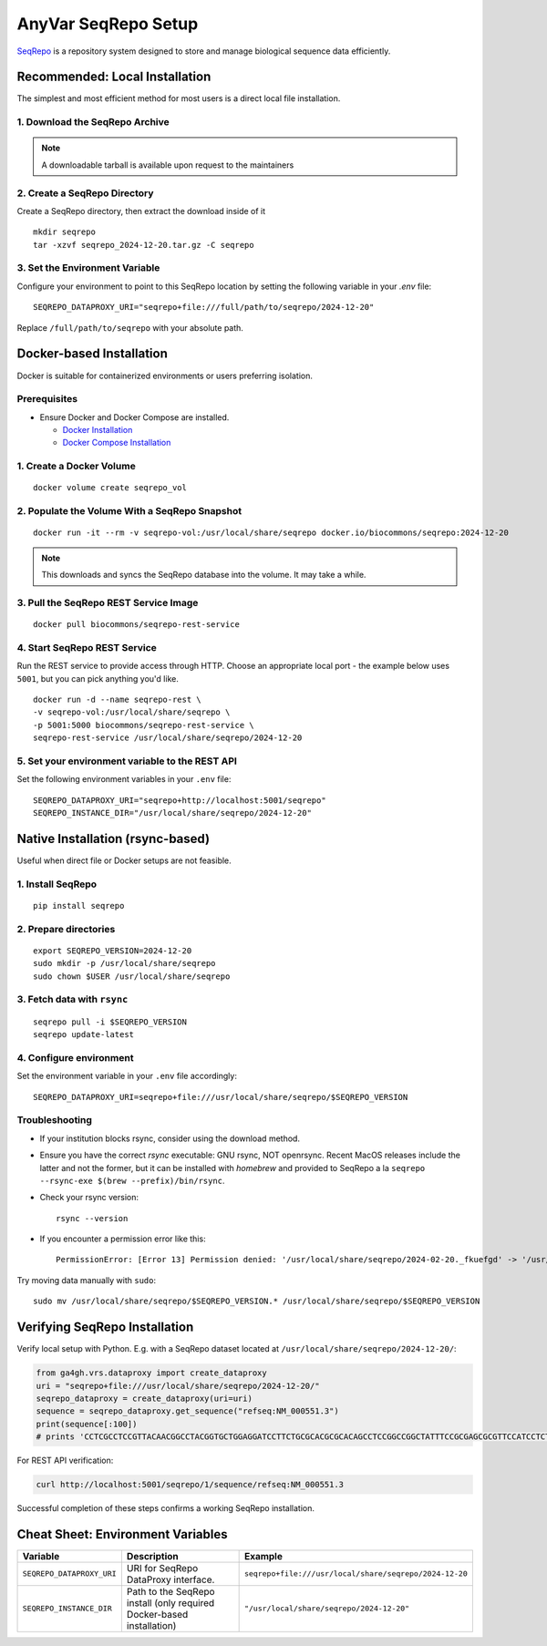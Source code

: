 .. _seqrepo-setup:

AnyVar SeqRepo Setup
!!!!!!!!!!!!!!!!!!!!

`SeqRepo <https://github.com/biocommons/seqrepo>`_ is a repository system designed to store and manage biological sequence data efficiently.

Recommended: Local Installation
===============================

The simplest and most efficient method for most users is a direct local file installation.


1. Download the SeqRepo Archive
-------------------------------

.. note::

   A downloadable tarball is available upon request to the maintainers


2. Create a SeqRepo Directory
-----------------------------

Create a SeqRepo directory, then extract the download inside of it

::

    mkdir seqrepo
    tar -xzvf seqrepo_2024-12-20.tar.gz -C seqrepo

3. Set the Environment Variable
-------------------------------

Configure your environment to point to this SeqRepo location by setting the following variable in your `.env` file: ::

    SEQREPO_DATAPROXY_URI="seqrepo+file:///full/path/to/seqrepo/2024-12-20"

Replace ``/full/path/to/seqrepo`` with your absolute path.

Docker-based Installation
=========================

Docker is suitable for containerized environments or users preferring isolation.

Prerequisites
-------------

* Ensure Docker and Docker Compose are installed.

  * `Docker Installation <https://docs.docker.com/get-docker/>`_
  * `Docker Compose Installation <https://docs.docker.com/compose/install/>`_

1. Create a Docker Volume
-------------------------

::

    docker volume create seqrepo_vol

2. Populate the Volume With a SeqRepo Snapshot
----------------------------------------------

::

	docker run -it --rm -v seqrepo-vol:/usr/local/share/seqrepo docker.io/biocommons/seqrepo:2024-12-20

.. NOTE::

    This downloads and syncs the SeqRepo database into the volume. It may take a while.

3. Pull the SeqRepo REST Service Image
--------------------------------------

::

    docker pull biocommons/seqrepo-rest-service

4. Start SeqRepo REST Service
-----------------------------

Run the REST service to provide access through HTTP. Choose an appropriate local port - the example below uses ``5001``, but you can pick anything you'd like. ::

    docker run -d --name seqrepo-rest \
    -v seqrepo-vol:/usr/local/share/seqrepo \
    -p 5001:5000 biocommons/seqrepo-rest-service \
    seqrepo-rest-service /usr/local/share/seqrepo/2024-12-20

5. Set your environment variable to the REST API
------------------------------------------------

Set the following environment variables in your ``.env`` file: ::

    SEQREPO_DATAPROXY_URI="seqrepo+http://localhost:5001/seqrepo"
    SEQREPO_INSTANCE_DIR="/usr/local/share/seqrepo/2024-12-20"

Native Installation (rsync-based)
==================================

Useful when direct file or Docker setups are not feasible.

1. Install SeqRepo
------------------

::

    pip install seqrepo

2. Prepare directories
----------------------

::

    export SEQREPO_VERSION=2024-12-20
    sudo mkdir -p /usr/local/share/seqrepo
    sudo chown $USER /usr/local/share/seqrepo

3. Fetch data with ``rsync``
----------------------------

::

    seqrepo pull -i $SEQREPO_VERSION
    seqrepo update-latest

4. Configure environment
------------------------

Set the environment variable in your ``.env`` file accordingly:

::

    SEQREPO_DATAPROXY_URI=seqrepo+file:///usr/local/share/seqrepo/$SEQREPO_VERSION

Troubleshooting
---------------

* If your institution blocks rsync, consider using the download method.
* Ensure you have the correct `rsync` executable: GNU rsync, NOT openrsync. Recent MacOS releases include the latter and not the former, but it can be installed with `homebrew` and provided to SeqRepo a la ``seqrepo --rsync-exe $(brew --prefix)/bin/rsync``.
* Check your rsync version: ::

    rsync --version

* If you encounter a permission error like this: ::

    PermissionError: [Error 13] Permission denied: '/usr/local/share/seqrepo/2024-02-20._fkuefgd' -> '/usr/local/share/seqrepo/2024-02-20'


Try moving data manually with ``sudo``: ::

    sudo mv /usr/local/share/seqrepo/$SEQREPO_VERSION.* /usr/local/share/seqrepo/$SEQREPO_VERSION

Verifying SeqRepo Installation
==============================

Verify local setup with Python. E.g. with a SeqRepo dataset located at ``/usr/local/share/seqrepo/2024-12-20/``:


.. code-block:: python

    from ga4gh.vrs.dataproxy import create_dataproxy
    uri = "seqrepo+file:///usr/local/share/seqrepo/2024-12-20/"
    seqrepo_dataproxy = create_dataproxy(uri=uri)
    sequence = seqrepo_dataproxy.get_sequence("refseq:NM_000551.3")
    print(sequence[:100])
    # prints 'CCTCGCCTCCGTTACAACGGCCTACGGTGCTGGAGGATCCTTCTGCGCACGCGCACAGCCTCCGGCCGGCTATTTCCGCGAGCGCGTTCCATCCTCTACC'


For REST API verification:

.. code-block:: shell

    curl http://localhost:5001/seqrepo/1/sequence/refseq:NM_000551.3

Successful completion of these steps confirms a working SeqRepo installation.

Cheat Sheet: Environment Variables
==================================

.. list-table::
   :widths: 20 40 40
   :header-rows: 1

   * - Variable
     - Description
     - Example
   * - ``SEQREPO_DATAPROXY_URI``
     - URI for SeqRepo DataProxy interface.
     - ``seqrepo+file:///usr/local/share/seqrepo/2024-12-20``
   * - ``SEQREPO_INSTANCE_DIR``
     - Path to the SeqRepo install (only required Docker-based installation)
     - ``"/usr/local/share/seqrepo/2024-12-20"``
